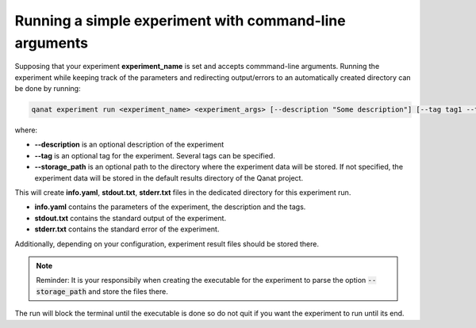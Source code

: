 ======================================================================
Running a simple experiment with command-line arguments
======================================================================

Supposing that your experiment **experiment_name** is set and accepts commmand-line arguments. Running the experiment while keeping track of the parameters and redirecting output/errors to an automatically created directory can be done by running:

.. code-block::

   qanat experiment run <experiment_name> <experiment_args> [--description "Some description"] [--tag tag1 --tag tag2 ..] [--storage_path somepath]


where:

* **--description** is an optional description of the experiment
* **--tag** is an optional tag for the experiment. Several tags can be specified.
* **--storage_path** is an optional path to the directory where the experiment data will be stored. If not specified, the experiment data will be stored in the default results directory of the Qanat project.

This will create **info.yaml**, **stdout.txt**, **stderr.txt** files in the dedicated directory for this experiment run.

* **info.yaml** contains the parameters of the experiment, the description and the tags.
* **stdout.txt** contains the standard output of the experiment.
* **stderr.txt** contains the standard error of the experiment.

Additionally, depending on your configuration, experiment result files should be stored there.

.. note::

    Reminder: It is your responsibily when creating the executable for the experiment to parse the option :code:`--storage_path` and store the files there.


The run will block the terminal until the executable is done so do not quit if you want the experiment to run until its end.
